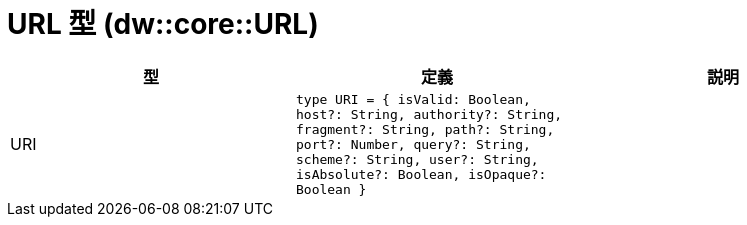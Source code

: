 = URL 型 (dw::core::URL)

|===
| 型 | 定義 | 説明

| URI
| `type URI = { isValid: Boolean, host?: String, authority?: String, fragment?: String, path?: String, port?: Number, query?: String, scheme?: String, user?: String, isAbsolute?: Boolean, isOpaque?: Boolean }`
| 

|===
